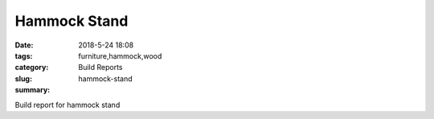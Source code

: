 Hammock Stand
#############

:date: 2018-5-24 18:08
:tags: furniture,hammock,wood
:category: Build Reports
:slug: hammock-stand
:summary:

Build report for hammock stand
